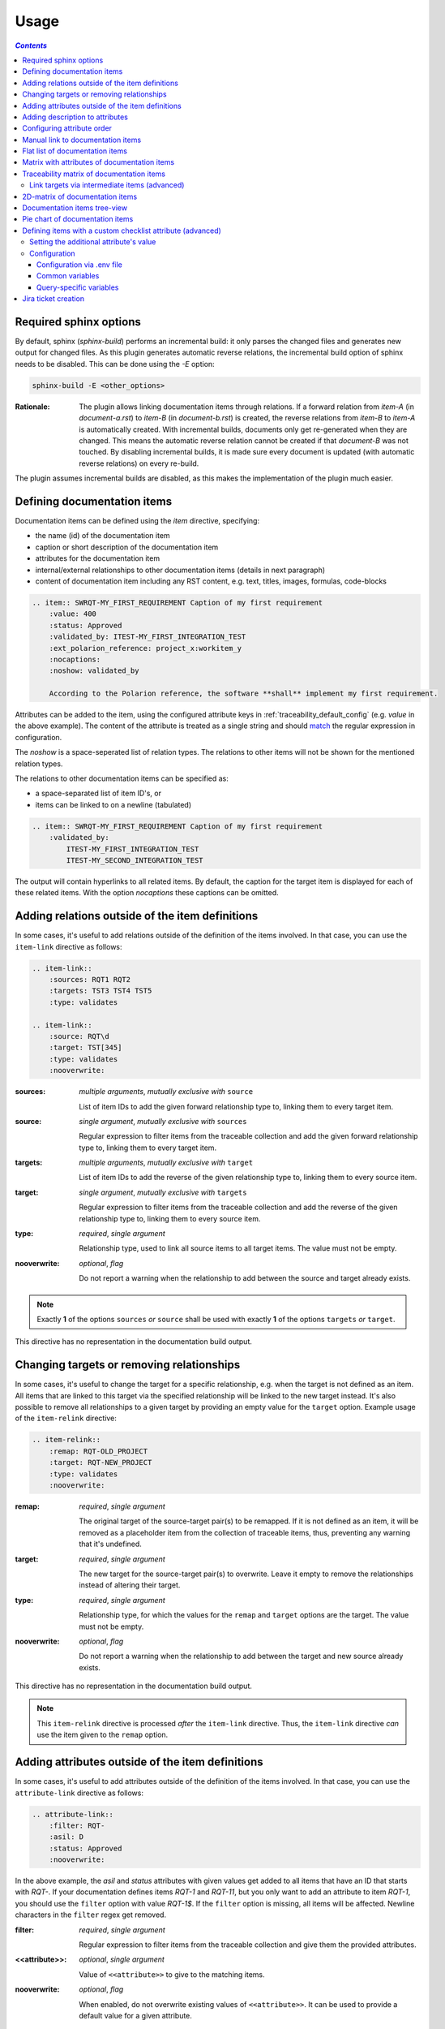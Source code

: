 .. _traceability_usage:

=====
Usage
=====

.. contents:: `Contents`
    :depth: 3
    :local:

.. _required_sphinx_options:

-----------------------
Required sphinx options
-----------------------

By default, sphinx (*sphinx-build*) performs an incremental build: it only parses the changed files and generates
new output for changed files. As this plugin generates automatic reverse relations, the incremental build option
of sphinx needs to be disabled. This can be done using the *-E* option:

.. code-block:: bash

    sphinx-build -E <other_options>

:Rationale: The plugin allows linking documentation items through relations. If a forward relation from *item-A*
            (in *document-a.rst*) to *item-B* (in *document-b.rst*) is created, the reverse relations from
            *item-B* to *item-A* is automatically created. With incremental builds, documents only get re-generated
            when they are changed. This means the automatic reverse relation cannot be created if that *document-B*
            was not touched.
            By disabling incremental builds, it is made sure every document is updated (with automatic reverse
            relations) on every re-build.

The plugin assumes incremental builds are disabled, as this makes the implementation of the plugin much easier.

.. _traceability_usage_item:

----------------------------
Defining documentation items
----------------------------

Documentation items can be defined using the *item* directive, specifying:

- the name (id) of the documentation item
- caption or short description of the documentation item
- attributes for the documentation item
- internal/external relationships to other documentation items (details in next paragraph)
- content of documentation item including any RST content, e.g. text, titles, images, formulas, code-blocks

.. code-block:: rest

    .. item:: SWRQT-MY_FIRST_REQUIREMENT Caption of my first requirement
        :value: 400
        :status: Approved
        :validated_by: ITEST-MY_FIRST_INTEGRATION_TEST
        :ext_polarion_reference: project_x:workitem_y
        :nocaptions:
        :noshow: validated_by

        According to the Polarion reference, the software **shall** implement my first requirement.

Attributes can be added to the item, using the configured attribute keys in :ref:`traceability_default_config`
(e.g. *value* in the above example). The content of the attribute is treated as a single string and should
match_ the regular expression in configuration.

The *noshow* is a space-seperated list of relation types. The relations to other items will not be shown for the
mentioned relation types.

The relations to other documentation items can be specified as:

- a space-separated list of item ID's, or
- items can be linked to on a newline (tabulated)

.. code-block:: rest

    .. item:: SWRQT-MY_FIRST_REQUIREMENT Caption of my first requirement
        :validated_by:
            ITEST-MY_FIRST_INTEGRATION_TEST
            ITEST-MY_SECOND_INTEGRATION_TEST

The output will contain hyperlinks to all related items. By default, the caption for the target item is displayed for
each of these related items. With the option *nocaptions* these captions can be omitted.

.. _adding_relations:

------------------------------------------------
Adding relations outside of the item definitions
------------------------------------------------

In some cases, it's useful to add relations outside of the definition of the items
involved. In that case, you can use the ``item-link`` directive as follows:

.. code-block:: rest

    .. item-link::
        :sources: RQT1 RQT2
        :targets: TST3 TST4 TST5
        :type: validates

    .. item-link::
        :source: RQT\d
        :target: TST[345]
        :type: validates
        :nooverwrite:

:sources: *multiple arguments*, *mutually exclusive with* ``source``

    List of item IDs to add the given forward relationship type to, linking them to every target item.

:source: *single argument*, *mutually exclusive with* ``sources``

    Regular expression to filter items from the traceable collection and add the given forward relationship type to,
    linking them to every target item.

:targets: *multiple arguments*, *mutually exclusive with* ``target``

    List of item IDs to add the reverse of the given relationship type to, linking them to every source item.

:target: *single argument*, *mutually exclusive with* ``targets``

    Regular expression to filter items from the traceable collection and add the reverse of the given relationship type
    to, linking them to every source item.

:type: *required*, *single argument*

    Relationship type, used to link all source items to all target items.
    The value must not be empty.

:nooverwrite: *optional*, *flag*

    Do not report a warning when the relationship to add between the source and target already exists.

.. note::

    Exactly **1** of the options ``sources`` *or* ``source`` shall be used with exactly **1** of the options ``targets``
    *or* ``target``.

This directive has no representation in the documentation build output.

------------------------------------------
Changing targets or removing relationships
------------------------------------------

In some cases, it's useful to change the target for a specific relationship, e.g. when the target is not defined
as an item.
All items that are linked to this target via the specified relationship will be linked to the new target instead.
It's also possible to remove all relationships to a given target by providing an empty value for the ``target`` option.
Example usage of the ``item-relink`` directive:

.. code-block:: rest

    .. item-relink::
        :remap: RQT-OLD_PROJECT
        :target: RQT-NEW_PROJECT
        :type: validates
        :nooverwrite:

:remap: *required*, *single argument*

    The original target of the source-target pair(s) to be remapped. If it is not defined as an item, it will be removed
    as a placeholder item from the collection of traceable items, thus, preventing any warning that it's undefined.

:target: *required*, *single argument*

    The new target for the source-target pair(s) to overwrite.
    Leave it empty to remove the relationships instead of altering their target.

:type: *required*, *single argument*

    Relationship type, for which the values for the ``remap`` and ``target`` options are the target.
    The value must not be empty.

:nooverwrite: *optional*, *flag*

    Do not report a warning when the relationship to add between the target and new source already exists.

This directive has no representation in the documentation build output.

.. note::

    This ``item-relink`` directive is processed *after* the ``item-link`` directive. Thus, the ``item-link`` directive
    *can* use the item given to the ``remap`` option.

-------------------------------------------------
Adding attributes outside of the item definitions
-------------------------------------------------

In some cases, it's useful to add attributes outside of the definition of the items
involved. In that case, you can use the ``attribute-link`` directive as follows:

.. code-block:: rest

    .. attribute-link::
        :filter: RQT-
        :asil: D
        :status: Approved
        :nooverwrite:

In the above example, the *asil* and *status* attributes with given values get
added to all items that have an ID that starts with *RQT-*. If your documentation defines
items *RQT-1* and *RQT-11*, but you only want to add an attribute to item *RQT-1*, you
should use the ``filter`` option with value *RQT-1$*. If the ``filter`` option is missing,
all items will be affected. Newline characters in the ``filter`` regex get removed.

:filter: *required*, *single argument*

    Regular expression to filter items from the traceable collection and give them the provided attributes.

:<<attribute>>: *optional*, *single argument*

    Value of ``<<attribute>>`` to give to the matching items.

:nooverwrite: *optional*, *flag*

    When enabled, do not overwrite existing values of ``<<attribute>>``. It can be used to provide a default value for
    a given attribute.

This directive has no representation in the documentation build output.

--------------------------------
Adding description to attributes
--------------------------------

Section :ref:`traceability_config_attributes` explain how attributes can be added to the configuration. It is possible
to add content to the attributes. A detailed description can be added to an attribute definition:

- The name (id) of the attribute needs to fully match the configured attribute. This name is not case sensitive.
- Caption or short description of the attribute.
- Content of attribute including any RST content including text, images, formulas, code-blocks, etc.

.. code-block:: rest

    .. item-attribute:: status The status of a requirement

        The status of the requirement explains whether it is *draft*, *under-review*, *approved* or *invalid*.

---------------------------
Configuring attribute order
---------------------------

By default, attributes get sorted naturally. This default behavior can be changed by use of the dedicated
``attribute-sort`` directive. The ``filter`` option allows filtering on item IDs. Its value gets treated as a regular
expression. If this option is missing, the configuration will be applied to all items. The ``sort`` option must be a
list of attributes, of which the order is used to sort the attributes of those items that match_ the filter regex.
Attributes that are missing from this list get sorted naturally and appended afterwards.

.. code-block:: rest

    .. attribute-sort::
        :filter: RQT-
        :sort: status value aspice

.. _traceability_usage_item_linking:

----------------------------------
Manual link to documentation items
----------------------------------

Manual links in RST documentation to any of the documentation items is possible using the *:item:* role:

.. code-block:: rest

    For validating the :item:`SWRQT-MY_FIRST_REQUIREMENT`, we plan to use setup x in the y configuration.

.. _traceability_usage_item_list:

--------------------------------
Flat list of documentation items
--------------------------------

A flat list of documentation items can be generated using a Python regular expression filter:

.. code-block:: rest

    .. item-list:: All software requirements
        :filter: SWRQT
        :status: Appr
        :nocaptions:
        :showcontents:

where *SWRQT* (*filter* argument) can be replaced by any Python regular expression. Documentation items that match_
their ID to the given regular expression end up in the list.

where *status* can be replaced by any configured attribute, and *Appr* can be replaced by any Python regular
expression. Documentation items of which the *status* attribute matches_ the given regular expression end up in the list.

By default, the caption of every item in the list is shown. By providing the *nocaptions* flag, the
caption can be omitted. This gives a smaller list, but also less details.

By default, the contents of every item in the list is hidden. By providing the *showcontents* flag, the
contents can be shown. This can significantly lengthen the list.

.. _traceability_usage_item_attributes_matrix:

---------------------------------------------
Matrix with attributes of documentation items
---------------------------------------------

A matrix listing the attributes of documentation items can be generated using:

.. code-block:: rest

    .. item-attributes-matrix:: Attributes for requirements
        :filter: SWRQT
        :status: Appr
        :attributes: status
        :sort: status
        :reverse:
        :transpose:
        :nocaptions:

where the *filter* argument can be replaced by any Python regular expression. Documentation items matching_
their ID to the given regular expression end up in the list.

where *status* can be replaced by any configured attribute, and *Appr* can be replaced by any Python regular
expression. Documentation items of which the *status* attribute matches_ the given regular expression end up in the list.

where the *attributes* argument contains a space-separated list of configured attributes to create a column for,
in which the values for that attribute are listed.

Above arguments can be avoided, or left empty, in which case the table will contain all configured attributes and all
documentation items.

Documentation items matching_ their ID to the given *filter* regular expression end up as rows in the generated table.
The *attributes* end up as columns in the generated table. Documentation items
that don't have a value for a certain attribute will have an empty cell at the corresponding location.

By default, the caption for every item in the table is shown. By providing the *nocaptions* flag, the
caption can be omitted. This gives a smaller table, but also less details. If you only care about the captions and want
to hide the item IDs, set the *onlycaptions* flag instead.

By default, items are sorted naturally based on their name. With the *sort* argument it is possible to sort on one
or more attribute values alphabetically. When providing multiple attributes to sort on, the attribute keys are
space-separated. With the *reverse* argument, the sorting is reversed. Instead of the default sort order (alphabetical),
you can configure a custom sort order per attribute, (see :ref:`traceability_default_config`).

By default, the attribute names are listed the header row and every item takes up a row. Depending on the number of
items and attributes it could be better to transpose the generated matrix (swap columns for row) by providing the
*transpose* flag.

Optionally, the *class* attribute can be specified to customize table output, especially useful when rendering to
LaTeX. Normally the *longtable* class is used when the number of rows is greater than 30 which allows long tables to
span multiple pages. By setting *class* to *longtable* manually, you can force the use of this environment.

.. _traceability_usage_item_matrix:

------------------------------------------
Traceability matrix of documentation items
------------------------------------------

A traceability matrix of documentation items can be generated using:

.. code-block:: rest

    .. item-matrix:: Requirements to test case description traceability
        :source: RQT-
        :target: [IU]TEST
        :sourcetitle: Software requirements
        :targettitle: Integration and unit test cases
        :type: validated_by
        :sourcetype: fulfilled_by
        :status: Appr
        :sourcecolumns: asil status
        :targetcolumns: result
        :hidetarget:
        :group: bottom
        :nocaptions:
        :stats:
        :hidetitle:
        :coverage: >= 99.5

Documentation items matching_ their ID to the given *source* regular expression end up in the leftmost column of the
generated table. Documentation items matching_ their ID to the given *target* regular expression(s) with a
relationship that is included (see *type* argument) will end up in the right-hand column(s) of the generated table.

**Special note on external relations**: This directive allows showing external relationships, but has some
limitations in doing so:

  - The external relation needs to be specified explicitly in the *type* option.
  - No regex filtering on target item names is supported.
  - External items can only be used as source when the regex of the source option does not match_ any internal items.
  - External relationships are ignored when linking via intermediate items.

:source: *optional*, *single argument*

    Python-style regular expression used to filter the source items (left column) based on their names.
    When omitted, no filtering is done on the source item names.

:target: *optional*, *multiple arguments (space-separated)*

    Python-style regular expression(s) used to filter the target items (right columns) based on their names.
    Multiple arguments will result in multiple target columns, each filtered by their respective regex.
    When omitted no regex filtering is done on the target item names

:sourcetitle: *optional*, *single argument*

    Title of the left "Source" column in the matrix. When omitted, the column title defaults to "Source"

:targettitle: *optional*, *multiple arguments (comma-separated)*

    Title(s) of the right "Target" column(s). In case multiple arguments are given for the *target* option, the
    same amount of *targettitle* arguments must be given.
    When omitted (only possible if 0 or 1 *target* argument is given), the right column title defaults to "Target"

:type: *optional*, *multiple arguments (space-separated)*

    The list of relationships that should be used to filter the target columns. The relationships considered for
    filtering are from the "Source" items to the "Target" items.
    When multiple arguments are provided, the target column will show items that have *any* of the given relationships
    provided, i.e. the same filtering is applied to all "Target" columns in the matrix.
    When omitted, all possible relations are considered **except for external relations**.

:sourcetype: *optional*, *multiple arguments (space-separated)*

    The list of relationships that all source items should have. This option is unrelated to the *target* option
    and is solely used to filter source items - in addition to the *source* filter.

:<<attribute>>: *optional*, *single argument*

    Python-style regular expression used to filter the source items (left column) based on their attributes.
    The attribute value is **not** used to filter target items, unless the optional ``:filtertarget:`` flag is set.
    When omitted, no filtering is done on the source item attributes.

:filtertarget: *optional*, *flag*

    When enabled, ``:<<attribute>>:`` filtering is done on target instead of source items.

:sourcecolumns: *optional*, *multiple arguments (space-separated)*

    A list of attributes and/or relationships. For each attribute, the value for each source item gets added to the
    matrix in a new column, after the column that contains the source items. For each relationship, a column with
    the items linked to the source items via the relationship gets added and its representation will be used in the
    header. The order of the arguments will be used for the order of the columns.

:targetcolumns: *optional*, *multiple arguments (space-separated)*

    A list of attributes. For each attribute, the value for each target item gets added to the matrix in a new column,
    after the column that contains the target items. For each relationship, a column with the items linked to
    the target items via the relationship gets added and its representation will be used in the header.
    The order of the arguments will be used for the order of the columns.
    This option cannot be enabled when the ``:target:`` contains more than one regex.
    Note that this option implies ``:splittargets:``.

:splittargets: *optional*, *flag*

    Split up every target item in a separate cell. By default, they are listed in a single cell per source
    (and per ``:target:`` regex).

:hidesource: *optional*, *flag*

    When enabled, the column with the source items is hidden.

:hidetarget: *optional*, *flag*

    When enabled, all columns with target items are hidden.

:group: *optional*, *choice: top/bottom*

    The *group* argument can be used to group source items that don't have any target items. You can explicitly specify
    to have them grouped at the *top* or *bottom* of the matrix.

:onlycovered: *optional*, *flag*

    By default, all source items are included. By providing the *onlycovered* flag, only covered items are shown in the
    output. This option takes precedence over the ``:group:`` option.

:onlyuncovered: *optional*, *flag*

    By default, all source items are included. By providing the *onlyuncovered* flag, only uncovered items are shown in
    the output. This option takes precedence over the ``:group:`` option.

:nocaptions: *optional*, *flag*

    By default, the caption for every item in the table is shown. By providing the *nocaptions* flag, the
    caption can be omitted. This gives a smaller table, but also less details.

:onlycaptions:

    If you only care about the captions and want to hide the item IDs, set the *onlycaptions* flag instead.

:stats: *optional*, *flag*

    By providing the *stats* flag, some statistics (coverage percentage) are calculated and displayed above the
    matrix. The plugin counts the number of items having at least one target item in (any of) the target-column(s) (=covered or allocated),
    and the number of items having no target in every target-column (=not covered or allocated). And calculates a
    coverage/allocation percentage from these counts.
    When omitted this percentage is not displayed.

:hidetitle: *optional*, *flag*

    By providing the *hidetitle* flag, the title will be hidden.

:coverage: *optional*, *single argument*

    The *coverage* option can be used to evaluate the coverage statistics (see description of ``:stats:`` option).
    It expects an operator followed by a percentage value, e.g. '>= 95', used as the righthand side of the expression.
    The coverage (as a percentage) will be prepended. If the evaluation is false or invalid, a warning will be reported.

:class: *optional*, *single argument*

    The *class* attribute can be specified to customize table output, especially useful when rendering to LaTeX.
    Normally the *longtable* class is used when the number of rows is greater than 30 which allows long tables to
    span multiple pages. By setting *class* to *longtable* manually, you can force the use of this environment.

In HTML, when you right-click a row, the content of all internal items in the row are fetched and displayed.
Successive right-clicks toggle the visibility of the items' content.

Link targets via intermediate items (advanced)
==============================================

Let's say you have DESIGN-, RQT-, and TEST- items and you want to generate an item-matrix with DESIGN-items as
``:source:`` and TEST-items as ``:target:``. These source and target items are not directly linked to each other. They are
linked via the ``:intermediate:`` RQT-items:

.. uml::

    @startuml
    DESIGN -> RQT : fulfills
    RQT -> TEST : validated_by
    @enduml

.. code-block:: rest

    .. item-matrix:: Design to test case description via requirement traceability
        :source: DESIGN-
        :intermediate: RQT-
        :target: TEST-
        :type: fulfills | validated_by
        :intermediatetitle: Intermediate
        :coveredintermediates:
        :splitintermediates:

:type: *required*, *multiple arguments (space-separated)*

    The *type* option must contain at least two relationships, separated by a ``|`` character. The relationships on
    the lefthand side of this separator are used to link the *source* items to the *intermediate* items. The ones on
    the righthand side are used to link the *intermediate* items to the *target* items.
    External relationships are not compatible with this feature (yet).

:intermediate: *optional* (*required* when type includes ``|``), *single argument*

    Python-style regular expression used to select intermediate items, meaning items that have to be linked to both
    the source and target items.

:intermediatetitle: *optional*, *single argument*

    When given, an extra column that lists the intermediate item(s) per source item will be added between the columns
    that list sources and the linked targets. The argument will be used as title for this new column. Intermediates will
    only be listed if both themselves and their source are covered, unless the *splitintermediates* flag is set.

:coveredintermediates: *optional*, *flag*

    When enabled, all sources that have one or more intermediates that are uncovered will be treated as uncovered even
    when the source has another intermediate that *is* covered, i.e. **all** intermediates must be covered for the
    linked source to be covered.

:splitintermediates: *optional*, *flag*

    When enabled, a row will be created for every intermediate item instead of grouping them together in the same row
    as the source item. In addition, all intermediates will be listed, regardless of their coverage status. This can be
    useful if you want to group target items per intermediate item *instead of per source item*.

:recursiveintermediates: *optional, *single argument*

    Expects a forward relation to recursively take nested intermediate items into account. The source item is only
    covered if every single intermediate item in the chain is covered. This option is not compatible with the option
    *intermediatetitle*.

.. _traceability_usage_2d_matrix:

--------------------------------
2D-matrix of documentation items
--------------------------------

A 2D-matrix of documentation items can be generated using:

.. code-block:: rest

    .. item-2d-matrix:: Requirements to test case description traceability
        :source: SWRQT
        :target: [IU]TEST
        :status: Appr
        :filtertarget:
        :type: validated_by
        :hit: x
        :miss:

where the *source* and *target* arguments can be replaced by any Python regular expression.

where *status* can be replaced by any configured attribute, and *Appr* can be replaced by any Python regular
expression. Only documentation items where the *status* attribute matches_ the given regular expression end up in
the *source* part of the matrix. The attribute value is **not** used as a filter on the *target* part. To filter on the
*target* part instead of the *source* part, add the optional *filtertarget* flag.

The *type* argument is a space-separated list of relationships that will be included in the matrix.

Documentation items matching_ their ID to the given *source* regular expression end up as columns of the
generated table. Documentation items matching_ their ID to the given *target* regular expression end up as
rows of the generated table. If source and target items are linked to each other via a relationship that is included
(see *type* argument) an 'x' will be placed in the cell at coordinates of source/target.

Captions for items in the 2D table are never shown, as it would overload the table.

Optionally, the *class* attribute can be specified to customize table output, especially useful when rendering to
LaTeX. Normally the *longtable* class is used when the number of rows is greater than 30 which allows long tables to
span multiple pages. By setting *class* to *longtable* manually, you can force the use of this environment.

.. _traceability_usage_item_tree:

-----------------------------
Documentation items tree-view
-----------------------------

Note: this feature is not supported when building for latex/pdf.

A tree-view of documentation items can be generated using:

.. code-block:: rest

    .. item-tree:: Requirements tree view
        :top: SWRQT
        :top_relation_filter: depends_on
        :status: Appr
        :type: impacts_on validated_by
        :nocaptions:

where the *top* argument can be replaced by any Python regular expression. The *top_relation_filter* and *type*
arguments are space-separated lists of relationships.

The directive generates an expandable tree of links to documentation items. A nested bullet list is generated
with, at the top level, the top level documentation items. These are the ones matching_ their ID to the *top*
regular expression and not having any relation of *top_relation_filter* kind to a documentation item matching_ the same
*top* regular expression against its ID.

The *status* can be replaced by any configured attribute, and *Appr* can be replaced by any Python regular
expression. Only documentation items where the *status* attribute matches_ the given regular expression end up in
the tree.

Going deeper down this nested bullet list, the item's relationships are checked: if there is a *type*
relationship (*type* is a space-separated list of relationships), it gets added as a one-level-deeper item in
the nested bullet list. This action is repeated recursively.

.. warning::

    The *type* is a list of relationships, which cannot hold the forward and reverse relationship of a pair.
    This would give endless repetition of the same nesting and endless recursion in Python. The plugin
    checks the *item-tree* directives for this mistake!

By default, the caption for every item in the tree is shown. By providing the *nocaptions* flag, the
caption can be omitted. This gives a smaller tree, but also less details. If you only care about the captions and want
to hide the item IDs, set the *onlycaptions* flag instead.

.. _traceability_usage_piechart:

--------------------------------
Pie chart of documentation items
--------------------------------

A pie chart of documentation items can be generated using:

.. code-block:: rest

    .. item-piechart:: Test coverage of requirements with report results
        :id_set: RQT TEST TEST_REP
        :label_set: uncovered, covered, executed
        :sourcetype: validated_by covered_by
        :targettype: failed_by passed_by skipped_by
        :result: error, fail, pass
        :functional: .*
        :splitsourcetype:
        :colors: orange c b darkred #FF0000 g
        :hidetitle:
        :stats:
        :matrix: uncovered, covered, executed, error,fail,pass
        :matrixtitles: Requirement, Test case, Test case result

where the *id_set* arguments can be replaced by any Python regular expression. The *label_set* and *result* arguments
are comma-separated lists.

:id_set: *multiple arguments (space-separated)*

    A list of item IDs with at least two and at most three item IDs. The first item ID is the source, the
    second item ID is the target, and the optional third item ID is the target of the second. Adding a third item ID splits
    up the items with an existing relationship between the first and second ID.

:label_set: *optional*, *multiple arguments (comma-separated)*

    Defines the string labels for the pie chart. For source items without a relationship to a target
    item, the first label is used. For those with a relationship, but without a relationship between the second and third
    ID, the second label is used. The third label (optional) is used for items with both relationships covered.
    The labels in the example are the default values.

:sourcetype: *optional*, *multiple arguments (space-separated)*

    The list of relationships that should be used to filter the target. The relationships considered for
    filtering are from the "Source" items to the "Target" items. In this example, if an RQT-item
    is not linked to a TEST-item with *validated_by* and/or *covered_by*, this source item will be labeled as
    *uncovered*.

:targettype: *optional*, *multiple arguments (space-separated)*

    The list of relationships that should be used to filter the nested target, ordered in priority from high to low.
    The relationships considered for
    filtering are from the "Target" items to the "Target-of-target" items. These relationships will also be used to
    label additional slices if the *<<attribute>>* option that accepts multiple arguments is unused.
    In this example, excluding the `:result:` option, if a TEST-item is not linked to a TEST_REP-item with one or more
    of *passed_by/skipped_by/failed_by*, the source item will be labeled as *covered* instead of
    *passes*, *skipped* or *fails*, which are the human readable and reversed
    forms of the arguments for this option.

:<<attribute>>: *optional*, *multiple arguments (comma-separated)*

    The optional *result* can be replaced by any configured attribute of the third item ID. Its arguments are possible
    values of this attribute, ordered in priority from high to low. Using this option splits up the slice with the third
    label. In this example an RQT-item with multiple TEST-items, one with a *fail* and others a *pass* as *result* value
    in the TEST_REP-item, will be added to the *fail* slice of the pie chart.

:<<attribute>>: *optional*, *single argument*

    Python-style regular expression used to filter the source items based on their attributes.
    The attribute value is **not** used to filter target items.
    When omitted, no filtering is done on the source item attributes.

:splitsourcetype: *optional*, *flag*

    Enable this flag in combination with the *sourcetype* option to split the slice with the second label in *label_set*
    into a slice for each relationship between sources and targets. Then, the second label in *label_set* will not
    be used (but you'll still need to specify a color for it in the *colors* option, if you want custom colors).

:colors: *optional*, *multiple arguments (space-separated)*

    By default, matplotlib will choose the colors. This option allows you to define custom colors. You should specify
    a color for each regex in *id_set*, followed by as many relationships/colors given for *sourcetype* option, if
    the *splitsourcetype* flag is used, and the *targettype* option or the *<<attribute>>* option (*:result:* in the
    example). Matplotlib supports many formats, explained in their demo_.

:hidetitle: *optional*, *flag*

    By providing the *hidetitle* flag, the title will be hidden.

:stats: *optional*, *flag*

    By providing the *stats* flag, some statistics (coverage percentage) are calculated and displayed below the
    pie chart.

:matrix: *optional*, *multiple arguments (comma-separated)*

    The *matrix* option renders a table with all items, grouped by pie chart label. By default, all labels, and thus,
    all items are included in the table. You can customize the order and filter by providing a custom set of labels.

:matrixtitles: *optional*, *multiple arguments (comma-separated)*

    Custom titles for the table of the *matrix* option.

.. note::

    In this example, if an RQT-item is linked to one or more TEST-items and at least one TEST-item is not linked
    to a TEST_REP-item, the RQT-item will be labeled as *covered* instead of *executed*.

.. _demo: https://matplotlib.org/stable/gallery/color/color_demo.html#color-demo

.. _traceability_checklist:

-----------------------------------------------------------
Defining items with a custom checklist attribute (advanced)
-----------------------------------------------------------

The plugin can add an additional attribute to a traceability item if its item ID exists in a checklist inside the
description of a merge/pull request or its item ID is used in a *checklist-result* directive. Documentation items can be
linked to a checklist by defining them with the *checklist-item* directive. This custom directive inherits all
functionality of the regular *item* directive.

.. code-block:: rest

    .. checklist-item:: PLAN-UNIT_TESTS Have you added unit tests for regression detection?

.. note::

    The IDs of these checklist-items should not start with an underscore or an asterisk to support markup in the PR/MR
    description. More details in `PR #203`_.

.. _`PR #203`: https://github.com/melexis/sphinx-traceability-extension/pull/203


Setting the additional attribute's value
========================================

There are two different ways to set the value of the additional attribute. They can be combined, and the first has
priority over the second:

1. Use of *checkbox-result* directive

The checkboxes can be checked/unchecked from RST as well by using the *checkbox-result* directive. The item ID should be
of a checklist item and is expected to be present in a configured merge/pull request description. The caption should be
one of two configured values in *attribute_values*.

.. code-block:: rest

    .. checkbox-result:: QUE-UNIT_TESTS yes

2. Querying GitLab/GitHub

A query is sent to the GitLab/GitHub API to retrieve the status of every checkbox in the description of the configured
merge/pull request. The traceability item's ID is expected to follow the checkbox directly.
Example of a valid checklist in Markdown:

.. code-block:: rest

    - [x] PLAN-UNIT_TESTS Have you added unit tests for regression detection?
    - [ ] PLAN-PACKAGE_TEST Have you tested the package?

Configuration
=============

The configuration of this feature is stored in the configuration variable *traceability_checklist*. Only the
*attribute_*-keys are mandatory to use the *checklist-item* directive. The other configuration variables are only used
for querying GitLab/GitHub.

.. code-block:: python

    traceability_checklist = {
        'attribute_name': 'your_attribute_name',
        'attribute_to_str': 'your_attribute_to_string',
        'attribute_values': 'your_attribute_values',  # two values, comma-separated
        'private_token': 'your_private_token',  # optional, depending on accessibility
        'api_host_name': 'https://api.github.com' or 'https://gitlab.example.com/api/v4',
        'git_platform': 'github' or 'gitlab',
        'project_id': 'the_owner/your_repo' or 'your_project_id',
        'merge_request_id': 'your_merge_request_id(s)',  # comma-separated if more than one
        'checklist_item_regex': 'your_item_id_regex',  # optional, the default is r"\S+"
    }

If the *checklist_item_regex* is configured, a warning is reported for each item ID that matches_ it and is not defined
with the *checklist-item* directive.

Configuration via .env file
---------------------------
In our *conf.py* the variables are looked for in the environment first, e.g. in a ``.env`` file (by using the
`python-decouple <https://pypi.org/project/python-decouple/>`_ package).

.. code-block:: bash

    # copy example .env to your .env
    cp doc/.env.example .env

    # add env variables by adjusting the template values in .env

Common variables
----------------
- *ATTRIBUTE_NAME* is the identifier of the attribute to be added, e.g. *checked*.
- *ATTRIBUTE_TO_STRING* is the string representation (as to be rendered in html) of the attribute name, e.g. *Answer*.
- *ATTRIBUTE_VALUES* are two comma-separated attribute values, e.g. *yes,no*. The first value is used when the checkbox is checked and the second value when unchecked.

Query-specific variables
------------------------
GitLab
``````
- *PRIVATE_TOKEN* is your personal access token that has API access.
- *API_HOST_NAME* is the host name of the API, e.g. *https://gitlab.example.com/api/v4*
- *GIT_PLATFORM* shall be 'gitlab' if API_HOST_NAME does not contain this string
- *PROJECT_ID* is the ID or `URL-encoded path of the project`_.
- *MERGE_REQUEST_ID* are one or more internal IDs of merge requests (comma-separated) ordered from low to high priority. The data gets aggregated.
  Can be an empty string to avoid sending any query.


GitHub
``````
- *PRIVATE_TOKEN* is not needed for public repositories. Otherwise, it must be a `personal access token`_ with the access to the targeted scope.
- *API_HOST_NAME* is the host name of the GitHub REST API v3: *https://api.github.com*
- *GIT_PLATFORM* shall be 'github' if API_HOST_NAME does not contain this string
- *PROJECT_ID* defines the repository by specifying *owner* and *repo* separated by a forward slash, e.g. *melexis/sphinx-traceability-extension*.
- *MERGE_REQUEST_ID* are one or more pull request numbers (comma-separated) ordered from low to high priority. The data gets aggregated.
  Can be an empty string to avoid sending any query.

.. _`URL-encoded path of the project`: https://docs.gitlab.com/ee/api/index.html#namespaced-path-encoding
.. _`personal access token`: https://github.blog/2013-05-16-personal-api-tokens/

.. _traceability_jira_automation:

--------------------
Jira ticket creation
--------------------

Jira tickets that are based on traceable items can be automatically created by means of an additional plugin called
`mlx.jira-traceability <https://github.com/melexis/jira-traceability>`_.

.. _match: https://docs.python.org/3/library/re.html#re.match
.. _matches: https://docs.python.org/3/library/re.html#re.match
.. _matching: https://docs.python.org/3/library/re.html#re.match
